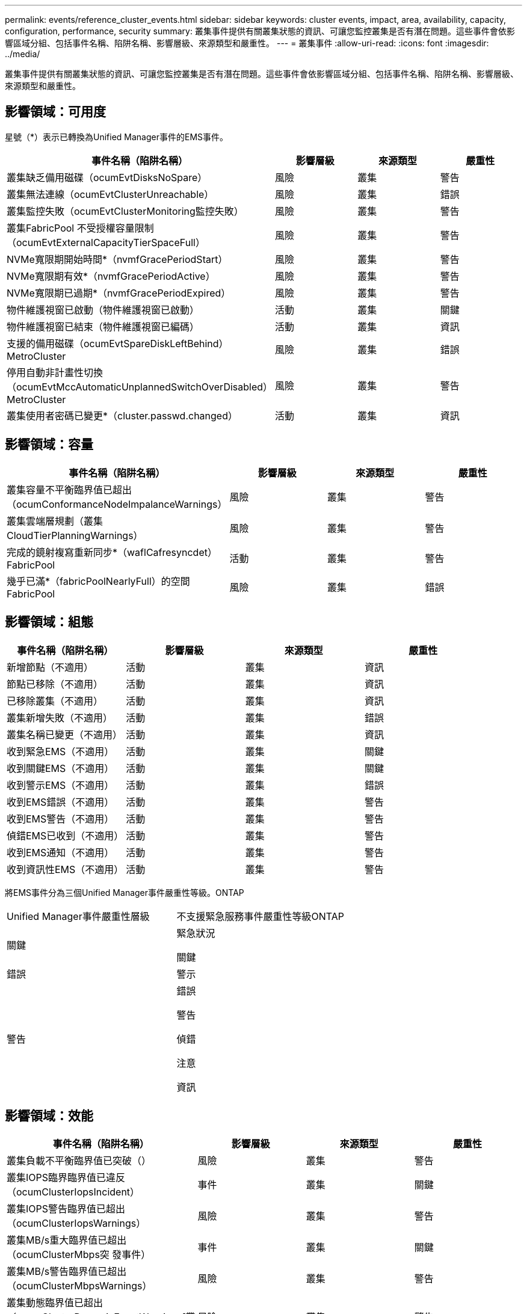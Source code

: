---
permalink: events/reference_cluster_events.html 
sidebar: sidebar 
keywords: cluster events, impact, area, availability, capacity, configuration, performance, security 
summary: 叢集事件提供有關叢集狀態的資訊、可讓您監控叢集是否有潛在問題。這些事件會依影響區域分組、包括事件名稱、陷阱名稱、影響層級、來源類型和嚴重性。 
---
= 叢集事件
:allow-uri-read: 
:icons: font
:imagesdir: ../media/


[role="lead"]
叢集事件提供有關叢集狀態的資訊、可讓您監控叢集是否有潛在問題。這些事件會依影響區域分組、包括事件名稱、陷阱名稱、影響層級、來源類型和嚴重性。



== 影響領域：可用度

星號（*）表示已轉換為Unified Manager事件的EMS事件。

|===
| 事件名稱（陷阱名稱） | 影響層級 | 來源類型 | 嚴重性 


 a| 
叢集缺乏備用磁碟（ocumEvtDisksNoSpare）
 a| 
風險
 a| 
叢集
 a| 
警告



 a| 
叢集無法連線（ocumEvtClusterUnreachable）
 a| 
風險
 a| 
叢集
 a| 
錯誤



 a| 
叢集監控失敗（ocumEvtClusterMonitoring監控失敗）
 a| 
風險
 a| 
叢集
 a| 
警告



 a| 
叢集FabricPool 不受授權容量限制（ocumEvtExternalCapacityTierSpaceFull）
 a| 
風險
 a| 
叢集
 a| 
警告



 a| 
NVMe寬限期開始時間*（nvmfGracePeriodStart）
 a| 
風險
 a| 
叢集
 a| 
警告



 a| 
NVMe寬限期有效*（nvmfGracePeriodActive）
 a| 
風險
 a| 
叢集
 a| 
警告



 a| 
NVMe寬限期已過期*（nvmfGracePeriodExpired）
 a| 
風險
 a| 
叢集
 a| 
警告



 a| 
物件維護視窗已啟動（物件維護視窗已啟動）
 a| 
活動
 a| 
叢集
 a| 
關鍵



 a| 
物件維護視窗已結束（物件維護視窗已編碼）
 a| 
活動
 a| 
叢集
 a| 
資訊



 a| 
支援的備用磁碟（ocumEvtSpareDiskLeftBehind）MetroCluster
 a| 
風險
 a| 
叢集
 a| 
錯誤



 a| 
停用自動非計畫性切換（ocumEvtMccAutomaticUnplannedSwitchOverDisabled）MetroCluster
 a| 
風險
 a| 
叢集
 a| 
警告



 a| 
叢集使用者密碼已變更*（cluster.passwd.changed）
 a| 
活動
 a| 
叢集
 a| 
資訊

|===


== 影響領域：容量

|===
| 事件名稱（陷阱名稱） | 影響層級 | 來源類型 | 嚴重性 


 a| 
叢集容量不平衡臨界值已超出（ocumConformanceNodeImpalanceWarnings）
 a| 
風險
 a| 
叢集
 a| 
警告



 a| 
叢集雲端層規劃（叢集CloudTierPlanningWarnings）
 a| 
風險
 a| 
叢集
 a| 
警告



 a| 
完成的鏡射複寫重新同步*（waflCafresyncdet）FabricPool
 a| 
活動
 a| 
叢集
 a| 
警告



 a| 
幾乎已滿*（fabricPoolNearlyFull）的空間FabricPool
 a| 
風險
 a| 
叢集
 a| 
錯誤

|===


== 影響領域：組態

|===
| 事件名稱（陷阱名稱） | 影響層級 | 來源類型 | 嚴重性 


 a| 
新增節點（不適用）
 a| 
活動
 a| 
叢集
 a| 
資訊



 a| 
節點已移除（不適用）
 a| 
活動
 a| 
叢集
 a| 
資訊



 a| 
已移除叢集（不適用）
 a| 
活動
 a| 
叢集
 a| 
資訊



 a| 
叢集新增失敗（不適用）
 a| 
活動
 a| 
叢集
 a| 
錯誤



 a| 
叢集名稱已變更（不適用）
 a| 
活動
 a| 
叢集
 a| 
資訊



 a| 
收到緊急EMS（不適用）
 a| 
活動
 a| 
叢集
 a| 
關鍵



 a| 
收到關鍵EMS（不適用）
 a| 
活動
 a| 
叢集
 a| 
關鍵



 a| 
收到警示EMS（不適用）
 a| 
活動
 a| 
叢集
 a| 
錯誤



 a| 
收到EMS錯誤（不適用）
 a| 
活動
 a| 
叢集
 a| 
警告



 a| 
收到EMS警告（不適用）
 a| 
活動
 a| 
叢集
 a| 
警告



 a| 
偵錯EMS已收到（不適用）
 a| 
活動
 a| 
叢集
 a| 
警告



 a| 
收到EMS通知（不適用）
 a| 
活動
 a| 
叢集
 a| 
警告



 a| 
收到資訊性EMS（不適用）
 a| 
活動
 a| 
叢集
 a| 
警告

|===
將EMS事件分為三個Unified Manager事件嚴重性等級。ONTAP

|===


| Unified Manager事件嚴重性層級 | 不支援緊急服務事件嚴重性等級ONTAP 


 a| 
關鍵
 a| 
緊急狀況

關鍵



 a| 
錯誤
 a| 
警示



 a| 
警告
 a| 
錯誤

警告

偵錯

注意

資訊

|===


== 影響領域：效能

|===
| 事件名稱（陷阱名稱） | 影響層級 | 來源類型 | 嚴重性 


 a| 
叢集負載不平衡臨界值已突破（）
 a| 
風險
 a| 
叢集
 a| 
警告



 a| 
叢集IOPS臨界臨界值已違反（ocumClusterIopsIncident）
 a| 
事件
 a| 
叢集
 a| 
關鍵



 a| 
叢集IOPS警告臨界值已超出（ocumClusterIopsWarnings）
 a| 
風險
 a| 
叢集
 a| 
警告



 a| 
叢集MB/s重大臨界值已超出（ocumClusterMbps突 發事件）
 a| 
事件
 a| 
叢集
 a| 
關鍵



 a| 
叢集MB/s警告臨界值已超出（ocumClusterMbpsWarnings）
 a| 
風險
 a| 
叢集
 a| 
警告



 a| 
叢集動態臨界值已超出（ocumClusterDynamicEventWarnings[叢集動態臨界值]）
 a| 
風險
 a| 
叢集
 a| 
警告

|===


== 影響領域：安全性

|===
| 事件名稱（陷阱名稱） | 影響層級 | 來源類型 | 嚴重性 


 a| 
停用SUTHTTPS傳輸（ocumClusterASUPHttpsConfigured已停用）AutoSupport
 a| 
風險
 a| 
叢集
 a| 
警告



 a| 
記錄轉送未加密（ocumClusterAuditLogUnEncrypted）
 a| 
風險
 a| 
叢集
 a| 
警告



 a| 
啟用預設本機管理使用者（ocumClusterDefaultAdminEnabled）
 a| 
風險
 a| 
叢集
 a| 
警告



 a| 
FIPS模式已停用（ocumClusterFipsDisabled）
 a| 
風險
 a| 
叢集
 a| 
警告



 a| 
停用登入橫幅（ocumClusterLoginBannerDisabled）
 a| 
風險
 a| 
叢集
 a| 
警告



 a| 
登入橫幅已變更（ocumClusterLoginBannerChanged）
 a| 
風險
 a| 
叢集
 a| 
警告



 a| 
記錄轉送目的地已變更（ocumLogForward目的地變更）
 a| 
風險
 a| 
叢集
 a| 
警告



 a| 
NTP伺服器名稱已變更（ocumNtpServerNamesChanged）
 a| 
風險
 a| 
叢集
 a| 
警告



 a| 
NTP伺服器計數低（安全性設定NTPServerCountLowRisk）
 a| 
風險
 a| 
叢集
 a| 
警告



 a| 
叢集對等通訊未加密（ocumClusterPeerEncryptionDisabled）
 a| 
風險
 a| 
叢集
 a| 
警告



 a| 
SSH使用不安全的密碼（ocumClusterSSHInSecure）
 a| 
風險
 a| 
叢集
 a| 
警告



 a| 
已啟用遠端登入傳輸協定（ocumClusterTelnetEnabled）
 a| 
風險
 a| 
叢集
 a| 
警告



 a| 
某些ONTAP 使用者帳戶的密碼使用較不安全的MD5雜湊功能（ocumClusterMD5PasswordHashUsed）
 a| 
風險
 a| 
叢集
 a| 
警告



 a| 
叢集使用自我簽署的憑證（ocumClusterSelfSignedCertificate）
 a| 
風險
 a| 
叢集
 a| 
警告



 a| 
叢集遠端Shell已啟用（ocumClusterRshDisabled）
 a| 
風險
 a| 
叢集
 a| 
警告

|===